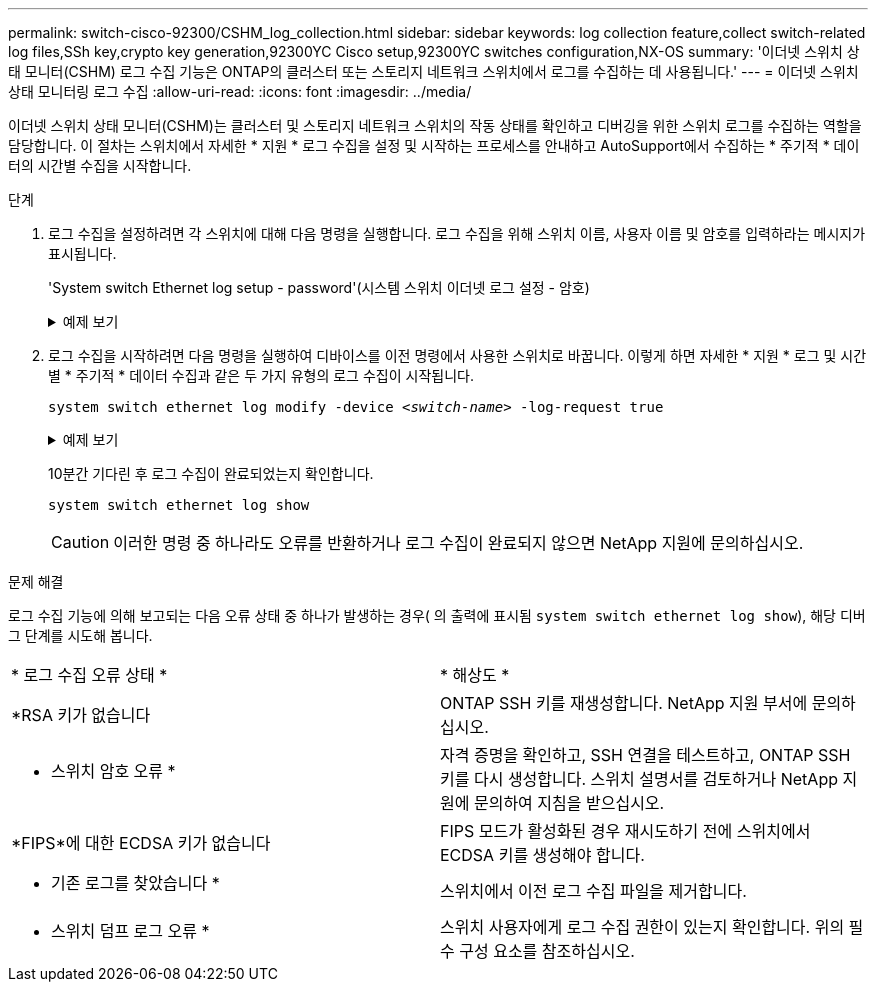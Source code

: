 ---
permalink: switch-cisco-92300/CSHM_log_collection.html 
sidebar: sidebar 
keywords: log collection feature,collect switch-related log files,SSh key,crypto key generation,92300YC Cisco setup,92300YC switches configuration,NX-OS 
summary: '이더넷 스위치 상태 모니터(CSHM) 로그 수집 기능은 ONTAP의 클러스터 또는 스토리지 네트워크 스위치에서 로그를 수집하는 데 사용됩니다.' 
---
= 이더넷 스위치 상태 모니터링 로그 수집
:allow-uri-read: 
:icons: font
:imagesdir: ../media/


[role="lead"]
이더넷 스위치 상태 모니터(CSHM)는 클러스터 및 스토리지 네트워크 스위치의 작동 상태를 확인하고 디버깅을 위한 스위치 로그를 수집하는 역할을 담당합니다. 이 절차는 스위치에서 자세한 * 지원 * 로그 수집을 설정 및 시작하는 프로세스를 안내하고 AutoSupport에서 수집하는 * 주기적 * 데이터의 시간별 수집을 시작합니다.

.단계
. 로그 수집을 설정하려면 각 스위치에 대해 다음 명령을 실행합니다. 로그 수집을 위해 스위치 이름, 사용자 이름 및 암호를 입력하라는 메시지가 표시됩니다.
+
'System switch Ethernet log setup - password'(시스템 스위치 이더넷 로그 설정 - 암호)

+
.예제 보기
[%collapsible]
====
[listing, subs="+quotes"]
----
cluster1::*> *system switch ethernet log setup-password*
Enter the switch name: *<return>*
The switch name entered is not recognized.
Choose from the following list:
*cs1*
*cs2*

cluster1::*> *system switch ethernet log setup-password*

Enter the switch name: *cs1*
Would you like to specify a user other than admin for log collection? {y|n}: *n*

Enter the password: *<enter switch password>*
Enter the password again: *<enter switch password>*

cluster1::*> *system switch ethernet log setup-password*

Enter the switch name: *cs2*
Would you like to specify a user other than admin for log collection? {y|n}: *n*

Enter the password: *<enter switch password>*
Enter the password again: *<enter switch password>*
----
====
. 로그 수집을 시작하려면 다음 명령을 실행하여 디바이스를 이전 명령에서 사용한 스위치로 바꿉니다. 이렇게 하면 자세한 * 지원 * 로그 및 시간별 * 주기적 * 데이터 수집과 같은 두 가지 유형의 로그 수집이 시작됩니다.
+
`system switch ethernet log modify -device _<switch-name>_ -log-request true`

+
.예제 보기
[%collapsible]
====
[listing, subs="+quotes"]
----
cluster1::*> *system switch ethernet log modify -device cs1 -log-request true*

Do you want to modify the cluster switch log collection configuration? {y|n}: [n] *y*

Enabling cluster switch log collection.

cluster1::*> *system switch ethernet log modify -device cs2 -log-request true*

Do you want to modify the cluster switch log collection configuration? {y|n}: [n] *y*

Enabling cluster switch log collection.
----
====
+
10분간 기다린 후 로그 수집이 완료되었는지 확인합니다.

+
`system switch ethernet log show`

+

CAUTION: 이러한 명령 중 하나라도 오류를 반환하거나 로그 수집이 완료되지 않으면 NetApp 지원에 문의하십시오.



.문제 해결
로그 수집 기능에 의해 보고되는 다음 오류 상태 중 하나가 발생하는 경우( 의 출력에 표시됨 `system switch ethernet log show`), 해당 디버그 단계를 시도해 봅니다.

|===


| * 로그 수집 오류 상태 * | * 해상도 * 


 a| 
*RSA 키가 없습니다
 a| 
ONTAP SSH 키를 재생성합니다. NetApp 지원 부서에 문의하십시오.



 a| 
* 스위치 암호 오류 *
 a| 
자격 증명을 확인하고, SSH 연결을 테스트하고, ONTAP SSH 키를 다시 생성합니다. 스위치 설명서를 검토하거나 NetApp 지원에 문의하여 지침을 받으십시오.



 a| 
*FIPS*에 대한 ECDSA 키가 없습니다
 a| 
FIPS 모드가 활성화된 경우 재시도하기 전에 스위치에서 ECDSA 키를 생성해야 합니다.



 a| 
* 기존 로그를 찾았습니다 *
 a| 
스위치에서 이전 로그 수집 파일을 제거합니다.



 a| 
* 스위치 덤프 로그 오류 *
 a| 
스위치 사용자에게 로그 수집 권한이 있는지 확인합니다. 위의 필수 구성 요소를 참조하십시오.

|===